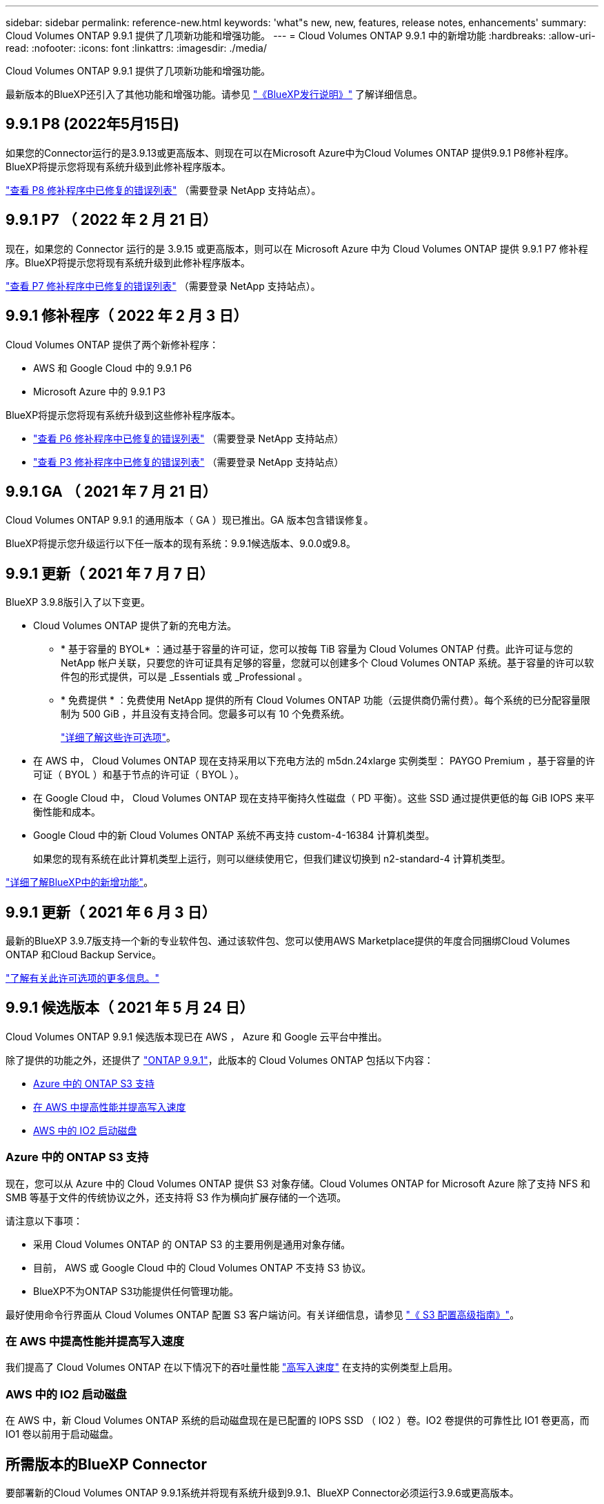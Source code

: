 ---
sidebar: sidebar 
permalink: reference-new.html 
keywords: 'what"s new, new, features, release notes, enhancements' 
summary: Cloud Volumes ONTAP 9.9.1 提供了几项新功能和增强功能。 
---
= Cloud Volumes ONTAP 9.9.1 中的新增功能
:hardbreaks:
:allow-uri-read: 
:nofooter: 
:icons: font
:linkattrs: 
:imagesdir: ./media/


[role="lead"]
Cloud Volumes ONTAP 9.9.1 提供了几项新功能和增强功能。

最新版本的BlueXP还引入了其他功能和增强功能。请参见 https://docs.netapp.com/us-en/bluexp-cloud-volumes-ontap/whats-new.html["《BlueXP发行说明》"^] 了解详细信息。



== 9.9.1 P8 (2022年5月15日)

如果您的Connector运行的是3.9.13或更高版本、则现在可以在Microsoft Azure中为Cloud Volumes ONTAP 提供9.9.1 P8修补程序。BlueXP将提示您将现有系统升级到此修补程序版本。

https://mysupport.netapp.com/site/products/all/details/cloud-volumes-ontap/downloads-tab/download/62632/9.9.1P8["查看 P8 修补程序中已修复的错误列表"^] （需要登录 NetApp 支持站点）。



== 9.9.1 P7 （ 2022 年 2 月 21 日）

现在，如果您的 Connector 运行的是 3.9.15 或更高版本，则可以在 Microsoft Azure 中为 Cloud Volumes ONTAP 提供 9.9.1 P7 修补程序。BlueXP将提示您将现有系统升级到此修补程序版本。

https://mysupport.netapp.com/site/products/all/details/cloud-volumes-ontap/downloads-tab/download/62632/9.9.1P7["查看 P7 修补程序中已修复的错误列表"^] （需要登录 NetApp 支持站点）。



== 9.9.1 修补程序（ 2022 年 2 月 3 日）

Cloud Volumes ONTAP 提供了两个新修补程序：

* AWS 和 Google Cloud 中的 9.9.1 P6
* Microsoft Azure 中的 9.9.1 P3


BlueXP将提示您将现有系统升级到这些修补程序版本。

* https://mysupport.netapp.com/site/products/all/details/cloud-volumes-ontap/downloads-tab/download/62632/9.9.1P6["查看 P6 修补程序中已修复的错误列表"^] （需要登录 NetApp 支持站点）
* https://mysupport.netapp.com/site/products/all/details/cloud-volumes-ontap/downloads-tab/download/62632/9.9.1P3["查看 P3 修补程序中已修复的错误列表"^] （需要登录 NetApp 支持站点）




== 9.9.1 GA （ 2021 年 7 月 21 日）

Cloud Volumes ONTAP 9.9.1 的通用版本（ GA ）现已推出。GA 版本包含错误修复。

BlueXP将提示您升级运行以下任一版本的现有系统：9.9.1候选版本、9.0.0或9.8。



== 9.9.1 更新（ 2021 年 7 月 7 日）

BlueXP 3.9.8版引入了以下变更。

* Cloud Volumes ONTAP 提供了新的充电方法。
+
** * 基于容量的 BYOL* ：通过基于容量的许可证，您可以按每 TiB 容量为 Cloud Volumes ONTAP 付费。此许可证与您的 NetApp 帐户关联，只要您的许可证具有足够的容量，您就可以创建多个 Cloud Volumes ONTAP 系统。基于容量的许可以软件包的形式提供，可以是 _Essentials 或 _Professional 。
** * 免费提供 * ：免费使用 NetApp 提供的所有 Cloud Volumes ONTAP 功能（云提供商仍需付费）。每个系统的已分配容量限制为 500 GiB ，并且没有支持合同。您最多可以有 10 个免费系统。
+
link:concept-licensing.html["详细了解这些许可选项"]。



* 在 AWS 中， Cloud Volumes ONTAP 现在支持采用以下充电方法的 m5dn.24xlarge 实例类型： PAYGO Premium ，基于容量的许可证（ BYOL ）和基于节点的许可证（ BYOL ）。
* 在 Google Cloud 中， Cloud Volumes ONTAP 现在支持平衡持久性磁盘（ PD 平衡）。这些 SSD 通过提供更低的每 GiB IOPS 来平衡性能和成本。
* Google Cloud 中的新 Cloud Volumes ONTAP 系统不再支持 custom-4-16384 计算机类型。
+
如果您的现有系统在此计算机类型上运行，则可以继续使用它，但我们建议切换到 n2-standard-4 计算机类型。



https://docs.netapp.com/us-en/bluexp-cloud-volumes-ontap/whats-new.html["详细了解BlueXP中的新增功能"^]。



== 9.9.1 更新（ 2021 年 6 月 3 日）

最新的BlueXP 3.9.7版支持一个新的专业软件包、通过该软件包、您可以使用AWS Marketplace提供的年度合同捆绑Cloud Volumes ONTAP 和Cloud Backup Service。

link:reference-configs-aws.html["了解有关此许可选项的更多信息。"]



== 9.9.1 候选版本（ 2021 年 5 月 24 日）

Cloud Volumes ONTAP 9.9.1 候选版本现已在 AWS ， Azure 和 Google 云平台中推出。

除了提供的功能之外，还提供了 https://library.netapp.com/ecm/ecm_download_file/ECMLP2492508["ONTAP 9.9.1"^]，此版本的 Cloud Volumes ONTAP 包括以下内容：

* <<Azure 中的 ONTAP S3 支持>>
* <<在 AWS 中提高性能并提高写入速度>>
* <<AWS 中的 IO2 启动磁盘>>




=== Azure 中的 ONTAP S3 支持

现在，您可以从 Azure 中的 Cloud Volumes ONTAP 提供 S3 对象存储。Cloud Volumes ONTAP for Microsoft Azure 除了支持 NFS 和 SMB 等基于文件的传统协议之外，还支持将 S3 作为横向扩展存储的一个选项。

请注意以下事项：

* 采用 Cloud Volumes ONTAP 的 ONTAP S3 的主要用例是通用对象存储。
* 目前， AWS 或 Google Cloud 中的 Cloud Volumes ONTAP 不支持 S3 协议。
* BlueXP不为ONTAP S3功能提供任何管理功能。


最好使用命令行界面从 Cloud Volumes ONTAP 配置 S3 客户端访问。有关详细信息，请参见 http://docs.netapp.com/ontap-9/topic/com.netapp.doc.pow-s3-cg/home.html["《 S3 配置高级指南》"^]。



=== 在 AWS 中提高性能并提高写入速度

我们提高了 Cloud Volumes ONTAP 在以下情况下的吞吐量性能 https://docs.netapp.com/us-en/bluexp-cloud-volumes-ontap/concept-write-speed.html["高写入速度"^] 在支持的实例类型上启用。



=== AWS 中的 IO2 启动磁盘

在 AWS 中，新 Cloud Volumes ONTAP 系统的启动磁盘现在是已配置的 IOPS SSD （ IO2 ）卷。IO2 卷提供的可靠性比 IO1 卷更高，而 IO1 卷以前用于启动磁盘。



== 所需版本的BlueXP Connector

要部署新的Cloud Volumes ONTAP 9.9.1系统并将现有系统升级到9.9.1、BlueXP Connector必须运行3.9.6或更高版本。



== 升级说明

* 必须从BlueXP完成Cloud Volumes ONTAP 升级。您不应使用 System Manager 或命令行界面升级 Cloud Volumes ONTAP 。这样做可能会影响系统稳定性。
* 您可以从 9.9.0 版和 9.8 版升级到 Cloud Volumes ONTAP 9.9.1 版。BlueXP将提示您将现有的Cloud Volumes ONTAP 9.9.0和9.8系统升级到9.9.1版本。
+
http://docs.netapp.com/us-en/bluexp-cloud-volumes-ontap/task-updating-ontap-cloud.html["了解在收到BlueXP通知时如何升级"^]。

* 升级单节点系统会使系统脱机长达 25 分钟，在此期间 I/O 会中断。
* 升级 HA 对无中断， I/O 不会中断。在此无中断升级过程中，每个节点会同时进行升级，以继续为客户端提供 I/O 。
* 在AWS中、新的Cloud Volumes ONTAP部署不再支持C4、M4和R4 EC2实例类型。如果现有系统运行的是C4、M4或r4实例类型、则必须更改为c5、M5或R5实例系列中的实例类型。如果无法更改实例类型、则需要在升级之前启用增强型网络连接。
+
link:https://docs.netapp.com/us-en/bluexp-cloud-volumes-ontap/task-updating-ontap-cloud.html#upgrades-in-aws-with-c4-m4-and-r4-ec2-instance-types["了解如何在具有C4、M4和R4 EC2实例类型的AWS中升级"^]。
link:https://docs.netapp.com/us-en/bluexp-cloud-volumes-ontap/task-change-ec2-instance.html["了解如何更改Cloud Volumes ONTAP 的EC2实例类型"^]。

+
请参见 link:https://mysupport.netapp.com/info/communications/ECMLP2880231.html["NetApp 支持"^] 了解有关这些实例类型的可用性和支持终止的更多信息。





=== DS3_v2

从 9.9.1 版开始，新的和现有的 Cloud Volumes ONTAP 系统不再支持 DS3_v2 VM 类型。如果您的现有系统在此 VM 类型上运行，则需要在升级到 9.1.1 之前更改 VM 类型。

